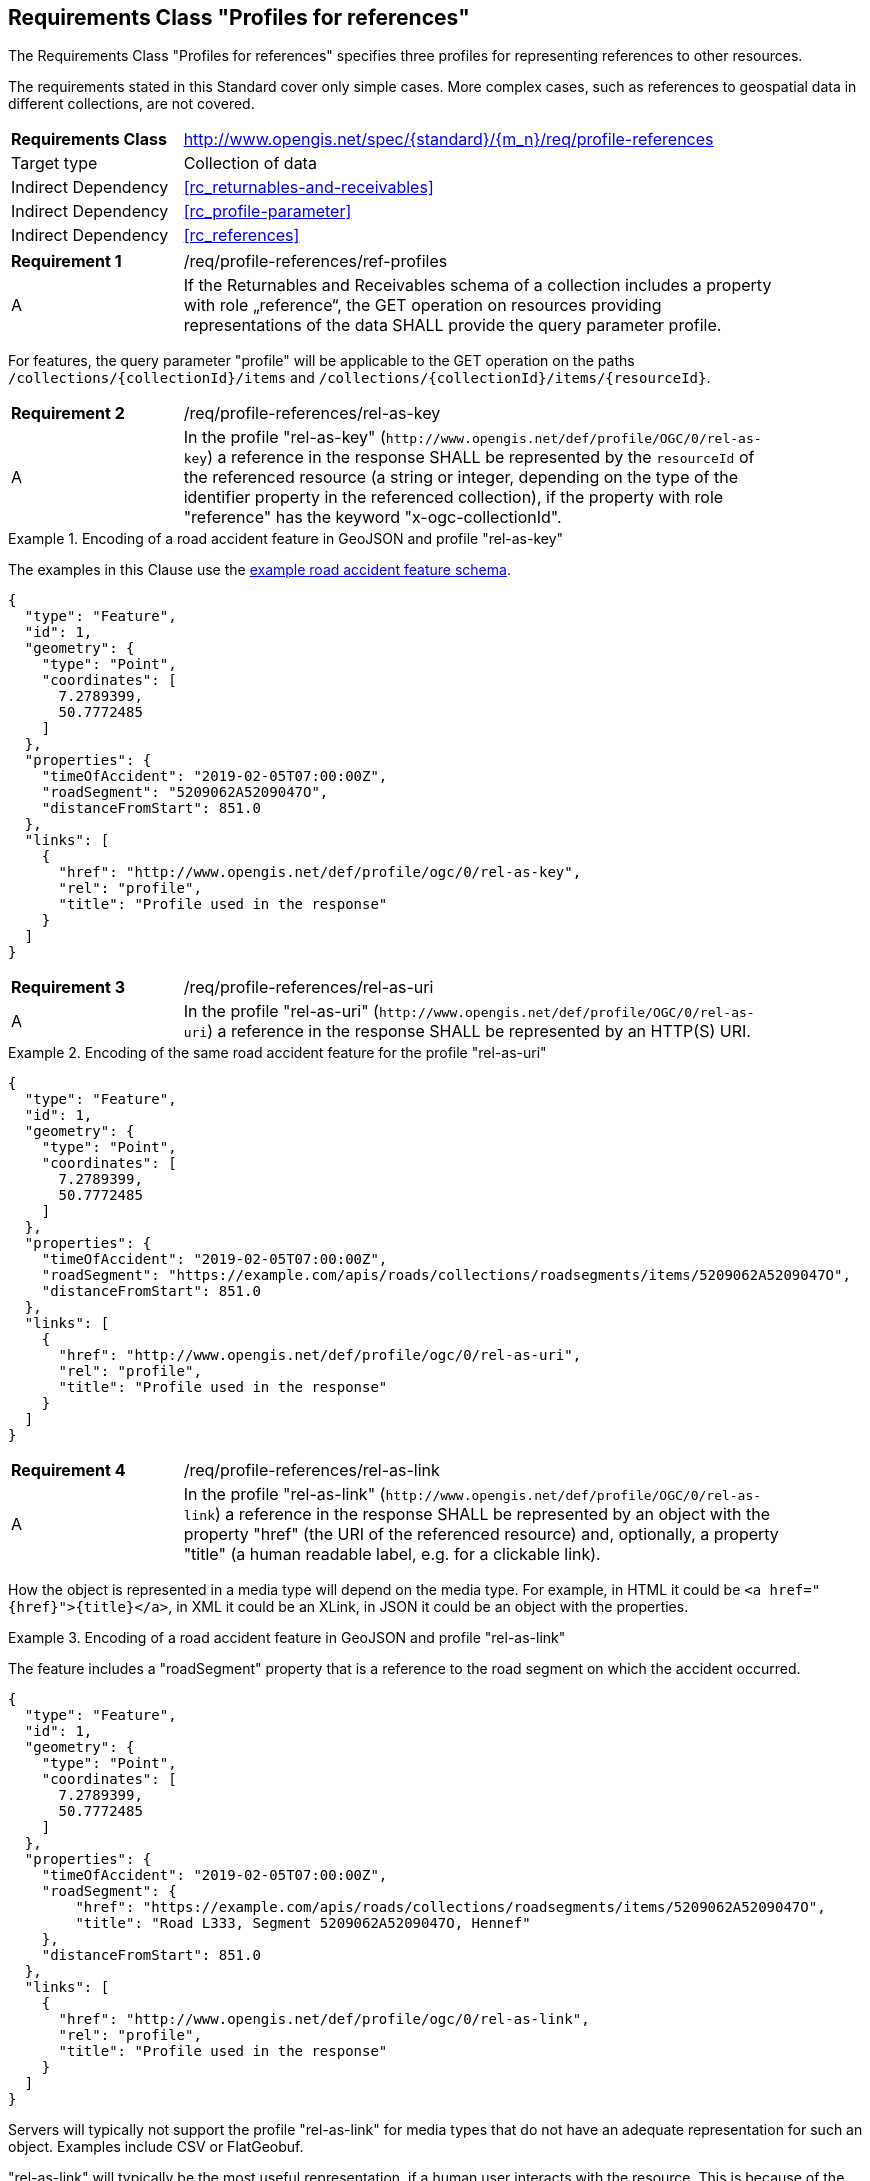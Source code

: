 :req-class: profile-references
[#rc_{req-class}]
== Requirements Class "Profiles for references"

The Requirements Class "Profiles for references" specifies three profiles for representing references to other resources.

The requirements stated in this Standard cover only simple cases. More complex cases, such as references to geospatial data in different collections, are not covered. 

[cols="2,7",width="90%"]
|===
^|*Requirements Class* |http://www.opengis.net/spec/{standard}/{m_n}/req/{req-class} 
|Target type |Collection of data
|Indirect Dependency |<<rc_returnables-and-receivables>>
|Indirect Dependency |<<rc_profile-parameter>>
|Indirect Dependency |<<rc_references>>
|===

:req: ref-profiles
[#req_{req-class}_{req}]
[width="90%",cols="2,7a"]
|===
^|*Requirement {counter:req-num}* |/req/{req-class}/{req}
^|A |If the Returnables and Receivables schema of a collection includes a property with role „reference“, the GET operation on resources providing representations of the data SHALL provide the query parameter profile.
|===

For features, the query parameter "profile" will be applicable to the GET operation on the paths `/collections/{collectionId}/items` and `/collections/{collectionId}/items/{resourceId}`.

:req: rel-as-key
[#req_{req-class}_{req}]
[width="90%",cols="2,7a"]
|===
^|*Requirement {counter:req-num}* |/req/{req-class}/{req}
^|A |In the profile "rel-as-key" (`\http://www.opengis.net/def/profile/OGC/0/rel-as-key`) a reference in the response SHALL be represented by the `resourceId` of the referenced resource (a string or integer, depending on the type of the identifier property in the referenced collection), if the property with role "reference" has the keyword "x-ogc-collectionId".
|===

[[example_14_1]]
.Encoding of a road accident feature in GeoJSON and profile "rel-as-key"
====
The examples in this Clause use the <<example_9_1,example road accident feature schema>>.

[source,JSON]
----
{
  "type": "Feature",
  "id": 1,
  "geometry": {
    "type": "Point",
    "coordinates": [
      7.2789399,
      50.7772485
    ]
  },
  "properties": {
    "timeOfAccident": "2019-02-05T07:00:00Z",
    "roadSegment": "5209062A5209047O",
    "distanceFromStart": 851.0
  },
  "links": [
    {
      "href": "http://www.opengis.net/def/profile/ogc/0/rel-as-key",
      "rel": "profile",
      "title": "Profile used in the response"
    }
  ]
}
----
====

:req: rel-as-uri
[#req_{req-class}_{req}]
[width="90%",cols="2,7a"]
|===
^|*Requirement {counter:req-num}* |/req/{req-class}/{req}
^|A |In the profile "rel-as-uri" (`\http://www.opengis.net/def/profile/OGC/0/rel-as-uri`) a reference in the response SHALL be represented by an HTTP(S) URI.
|===

[[example_14_2]]
.Encoding of the same road accident feature for the profile "rel-as-uri"
====
[source,JSON]
----
{
  "type": "Feature",
  "id": 1,
  "geometry": {
    "type": "Point",
    "coordinates": [
      7.2789399,
      50.7772485
    ]
  },
  "properties": {
    "timeOfAccident": "2019-02-05T07:00:00Z",
    "roadSegment": "https://example.com/apis/roads/collections/roadsegments/items/5209062A5209047O",
    "distanceFromStart": 851.0
  },
  "links": [
    {
      "href": "http://www.opengis.net/def/profile/ogc/0/rel-as-uri",
      "rel": "profile",
      "title": "Profile used in the response"
    }
  ]
}
----
====

:req: rel-as-link
[#req_{req-class}_{req}]
[width="90%",cols="2,7a"]
|===
^|*Requirement {counter:req-num}* |/req/{req-class}/{req}
^|A |In the profile "rel-as-link" (`\http://www.opengis.net/def/profile/OGC/0/rel-as-link`) a reference in the response SHALL be represented by an object with the property "href" (the URI of the referenced resource) and, optionally, a property "title" (a human readable label, e.g. for a clickable link).
|===

How the object is represented in a media type will depend on the media type. For example, in HTML it could be `<a href="{href}">{title}</a>`, in XML it could be an XLink, in JSON it could be an object with the properties. 

[[example_14_3]]
.Encoding of a road accident feature in GeoJSON and profile "rel-as-link"
====
The feature includes a "roadSegment" property that is a reference to the road segment on which the accident occurred.

[source,JSON]
----
{
  "type": "Feature",
  "id": 1,
  "geometry": {
    "type": "Point",
    "coordinates": [
      7.2789399,
      50.7772485
    ]
  },
  "properties": {
    "timeOfAccident": "2019-02-05T07:00:00Z",
    "roadSegment": {
        "href": "https://example.com/apis/roads/collections/roadsegments/items/5209062A5209047O",
        "title": "Road L333, Segment 5209062A5209047O, Hennef"
    },
    "distanceFromStart": 851.0
  },
  "links": [
    {
      "href": "http://www.opengis.net/def/profile/ogc/0/rel-as-link",
      "rel": "profile",
      "title": "Profile used in the response"
    }
  ]
}
----
====

Servers will typically not support the profile "rel-as-link" for media types that do not have an adequate representation for such an object. Examples include CSV or FlatGeobuf.

"rel-as-link" will typically be the most useful representation, if a human user interacts with the resource. This is because of the possibility to include a descriptive label of the referenced resource. Of course, this only applies if the server can provide a meaningful title for each link, in which case this information can help the user to understand the referenced resource.

:rec: default
[#rec_{req-class}_{rec}]
[width="90%",cols="2,7a"]
|===
^|*Recommendation {counter:rec-num}* |/rec/{req-class}/{rec}
^|A |The default value of the query parameter "profile" SHOULD include the profile "rel-as-link", if the server can provide meaningful link titles.
|===
